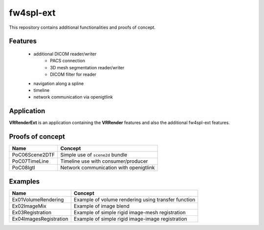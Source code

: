 ***********
fw4spl-ext
***********

This repository contains additional functionalities and proofs of concept.

---------
Features
---------

 - additional DICOM reader/writer
    - PACS connection
    - 3D mesh segmentation reader/writer
    - DICOM filter for reader
 - navigation along a spline
 - timeline
 - network communication via openigtlink
 

------------
Application
------------

**VRRenderExt** is an application containing the **VRRender** features and also the additional fw4spl-ext features.

------------------
Proofs of concept
------------------

==============================  ================================================================
 Name                           Concept
==============================  ================================================================
PoC06Scene2DTF                   Simple use of ``scene2d`` bundle
PoC07TimeLine                    Timeline use with consumer/producer
PoC08Igtl                        Network communication with openigtlink
==============================  ================================================================


----------
Examples
----------

==============================  ================================================================
 Name                           Concept
==============================  ================================================================
Ex01VolumeRendering              Example of volume rendering using transfer function
Ex02ImageMix                     Example of image blend
Ex03Registration                 Example of simple rigid image-mesh registration
Ex04ImagesRegistration           Example of simple rigid image-image registration
==============================  ================================================================